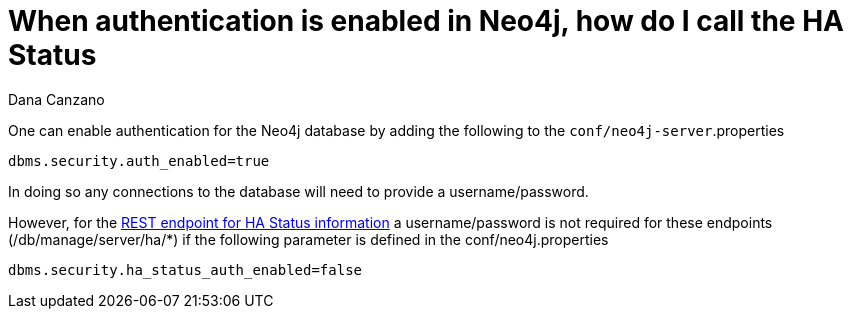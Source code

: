 = When authentication is enabled in Neo4j, how do I call the HA Status
REST API without a username/password
:slug: when-authentication-is-enabled-in-neo4j-how-do-i-call-the-ha-status-rest-api-without-a-username-password
:zendesk-id: 216077828
:author: Dana Canzano
:tags: server,configuration
:neo4j-versions: 3.5
:category: cluster

One can enable authentication for the Neo4j database by adding the following to the `conf/neo4j-server`.properties

[source,properties]
----
dbms.security.auth_enabled=true
----

In doing so any connections to the database will need to provide a username/password.

However, for the http://neo4j.com/docs/stable/ha-rest-info.html[REST endpoint for HA Status information] a username/password is not required for these endpoints (/db/manage/server/ha/*) if the following parameter is defined in the conf/neo4j.properties

[source,properties]
----
dbms.security.ha_status_auth_enabled=false
----
